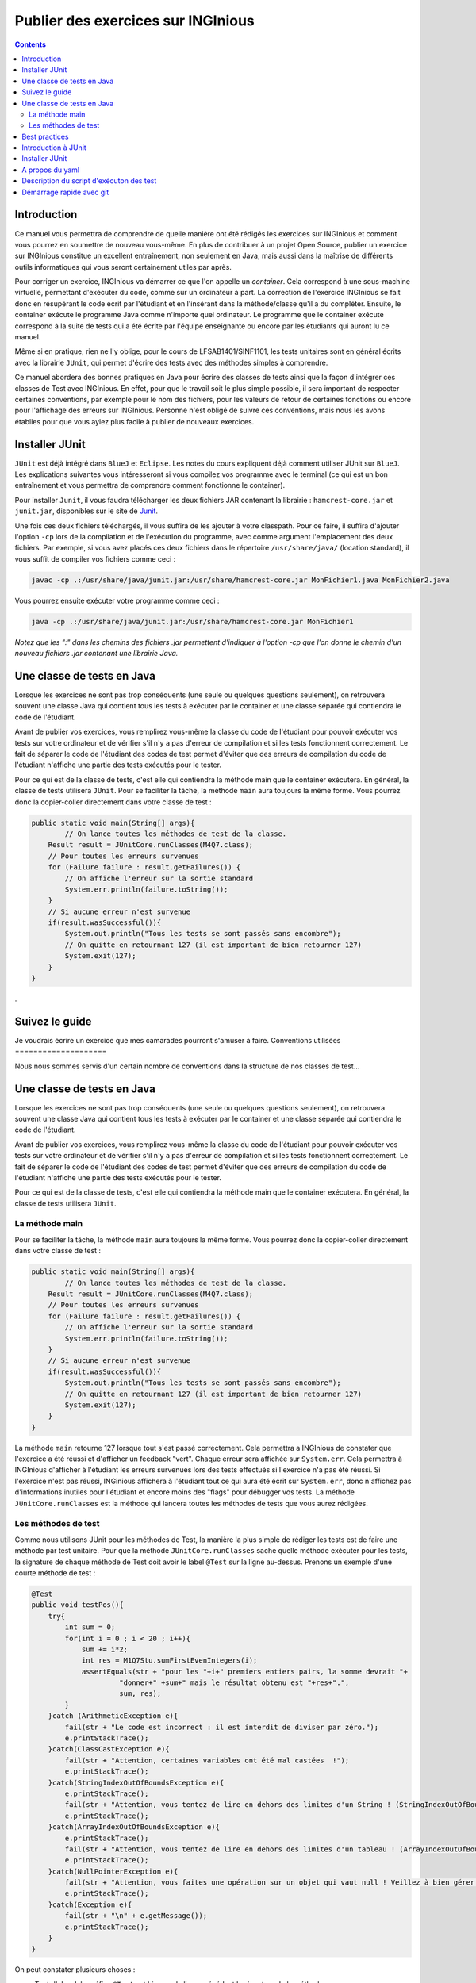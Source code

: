 ===================================
Publier des exercices sur INGInious
===================================

.. contents::
   :depth: 3
..

Introduction
============

Ce manuel vous permettra de comprendre de quelle manière ont été rédigés
les exercices sur INGInious et comment vous pourrez en soumettre de
nouveau vous-même. En plus de contribuer à un projet Open Source,
publier un exercice sur INGInious constitue un excellent entraînement,
non seulement en Java, mais aussi dans la maîtrise de différents outils
informatiques qui vous seront certainement utiles par après.

Pour corriger un exercice, INGInious va démarrer ce que l'on appelle un
*container*. Cela correspond à une sous-machine virtuelle, permettant
d'exécuter du code, comme sur un ordinateur à part. La correction de
l'exercice INGInious se fait donc en résupérant le code écrit par
l'étudiant et en l'insérant dans la méthode/classe qu'il a du compléter.
Ensuite, le container exécute le programme Java comme n'importe quel
ordinateur. Le programme que le container exécute correspond à la suite
de tests qui a été écrite par l'équipe enseignante ou encore par les
étudiants qui auront lu ce manuel.

Même si en pratique, rien ne l'y oblige, pour le cours de
LFSAB1401/SINF1101, les tests unitaires sont en général écrits avec la
librairie ``JUnit``, qui permet d'écrire des tests avec des méthodes
simples à comprendre.

Ce manuel abordera des bonnes pratiques en Java pour écrire des classes
de tests ainsi que la façon d'intégrer ces classes de Test avec
INGInious. En effet, pour que le travail soit le plus simple possible,
il sera important de respecter certaines conventions, par exemple pour
le nom des fichiers, pour les valeurs de retour de certaines fonctions
ou encore pour l'affichage des erreurs sur INGInious. Personne n'est
obligé de suivre ces conventions, mais nous les avons établies pour que
vous ayiez plus facile à publier de nouveaux exercices.

Installer JUnit
===============

``JUnit`` est déjà intégré dans ``BlueJ`` et ``Eclipse``. Les notes du
cours expliquent déjà comment utiliser JUnit sur ``BlueJ``. Les
explications suivantes vous intéresseront si vous compilez vos programme
avec le terminal (ce qui est un bon entraînement et vous permettra de
comprendre comment fonctionne le container).

Pour installer ``Junit``, il vous faudra télécharger les deux fichiers
JAR contenant la librairie : ``hamcrest-core.jar`` et ``junit.jar``,
disponibles sur le site de
`Junit <https://github.com/junit-team/junit/wiki/Download-and-Install>`__.

Une fois ces deux fichiers téléchargés, il vous suffira de les ajouter à
votre classpath. Pour ce faire, il suffira d'ajouter l'option ``-cp``
lors de la compilation et de l'exécution du programme, avec comme
argument l'emplacement des deux fichiers. Par exemple, si vous avez
placés ces deux fichiers dans le répertoire ``/usr/share/java/``
(location standard), il vous suffit de compiler vos fichiers comme ceci
:

.. code:: bash

    javac -cp .:/usr/share/java/junit.jar:/usr/share/hamcrest-core.jar MonFichier1.java MonFichier2.java

Vous pourrez ensuite exécuter votre programme comme ceci :

.. code:: bash

    java -cp .:/usr/share/java/junit.jar:/usr/share/hamcrest-core.jar MonFichier1

*Notez que les ":" dans les chemins des fichiers .jar permettent
d'indiquer à l'option -cp que l'on donne le chemin d'un nouveau fichiers
.jar contenant une librairie Java.*

Une classe de tests en Java
===========================

Lorsque les exercices ne sont pas trop conséquents (une seule ou
quelques questions seulement), on retrouvera souvent une classe Java qui
contient tous les tests à exécuter par le container et une classe
séparée qui contiendra le code de l'étudiant.

Avant de publier vos exercices, vous remplirez vous-même la classe du
code de l'étudiant pour pouvoir exécuter vos tests sur votre ordinateur
et de vérifier s'il n'y a pas d'erreur de compilation et si les tests
fonctionnent correctement. Le fait de séparer le code de l'étudiant des
codes de test permet d'éviter que des erreurs de compilation du code de
l'étudiant n'affiche une partie des tests exécutés pour le tester.

Pour ce qui est de la classe de tests, c'est elle qui contiendra la
méthode main que le container exécutera. En général, la classe de tests
utilisera ``JUnit``. Pour se faciliter la tâche, la méthode ``main``
aura toujours la même forme. Vous pourrez donc la copier-coller
directement dans votre classe de test :

.. code:: java

    public static void main(String[] args){
            // On lance toutes les méthodes de test de la classe.
        Result result = JUnitCore.runClasses(M4Q7.class);
        // Pour toutes les erreurs survenues
        for (Failure failure : result.getFailures()) {
            // On affiche l'erreur sur la sortie standard
            System.err.println(failure.toString());
        }
        // Si aucune erreur n'est survenue
        if(result.wasSuccessful()){
            System.out.println("Tous les tests se sont passés sans encombre");
            // On quitte en retournant 127 (il est important de bien retourner 127) 
            System.exit(127);
        }
    }

.

Suivez le guide
===============

Je voudrais écrire un exercice que mes camarades pourront s'amuser à
faire. Conventions utilisées ====================

Nous nous sommes servis d'un certain nombre de conventions dans la
structure de nos classes de test...

Une classe de tests en Java
===========================

Lorsque les exercices ne sont pas trop conséquents (une seule ou
quelques questions seulement), on retrouvera souvent une classe Java qui
contient tous les tests à exécuter par le container et une classe
séparée qui contiendra le code de l'étudiant.

Avant de publier vos exercices, vous remplirez vous-même la classe du
code de l'étudiant pour pouvoir exécuter vos tests sur votre ordinateur
et de vérifier s'il n'y a pas d'erreur de compilation et si les tests
fonctionnent correctement. Le fait de séparer le code de l'étudiant des
codes de test permet d'éviter que des erreurs de compilation du code de
l'étudiant n'affiche une partie des tests exécutés pour le tester.

Pour ce qui est de la classe de tests, c'est elle qui contiendra la
méthode main que le container exécutera. En général, la classe de tests
utilisera ``JUnit``.

La méthode main
---------------

Pour se faciliter la tâche, la méthode ``main`` aura toujours la même
forme. Vous pourrez donc la copier-coller directement dans votre classe
de test :

.. code:: java

    public static void main(String[] args){
            // On lance toutes les méthodes de test de la classe.
        Result result = JUnitCore.runClasses(M4Q7.class);
        // Pour toutes les erreurs survenues
        for (Failure failure : result.getFailures()) {
            // On affiche l'erreur sur la sortie standard
            System.err.println(failure.toString());
        }
        // Si aucune erreur n'est survenue
        if(result.wasSuccessful()){
            System.out.println("Tous les tests se sont passés sans encombre");
            // On quitte en retournant 127 (il est important de bien retourner 127) 
            System.exit(127);
        }
    }

La méthode ``main`` retourne 127 lorsque tout s'est passé correctement.
Cela permettra a INGInious de constater que l'exercice a été réussi et
d'afficher un feedback "vert". Chaque erreur sera affichée sur
``System.err``. Cela permettra à INGInious d'afficher à l'étudiant les
erreurs survenues lors des tests effectués si l'exercice n'a pas été
réussi. Si l'exercice n'est pas réussi, INGinious affichera à l'étudiant
tout ce qui aura été écrit sur ``System.err``, donc n'affichez pas
d'informations inutiles pour l'étudiant et encore moins des "flags" pour
débugger vos tests. La méthode ``JUnitCore.runClasses`` est la méthode
qui lancera toutes les méthodes de tests que vous aurez rédigées.

Les méthodes de test
--------------------

Comme nous utilisons JUnit pour les méthodes de Test, la manière la plus
simple de rédiger les tests est de faire une méthode par test unitaire.
Pour que la méthode ``JUnitCore.runClasses`` sache quelle méthode
exécuter pour les tests, la signature de chaque méthode de Test doit
avoir le label ``@Test`` sur la ligne au-dessus. Prenons un exemple
d'une courte méthode de test :

.. code:: java

    @Test
    public void testPos(){
        try{
            int sum = 0;
            for(int i = 0 ; i < 20 ; i++){
                sum += i*2;
                int res = M1Q7Stu.sumFirstEvenIntegers(i);
                assertEquals(str + "pour les "+i+" premiers entiers pairs, la somme devrait "+ 
                         "donner+" +sum+" mais le résultat obtenu est "+res+".",
                         sum, res);
            }
        }catch (ArithmeticException e){
            fail(str + "Le code est incorrect : il est interdit de diviser par zéro.");
            e.printStackTrace();
        }catch(ClassCastException e){
            fail(str + "Attention, certaines variables ont été mal castées  !");
            e.printStackTrace();
        }catch(StringIndexOutOfBoundsException e){
            e.printStackTrace();
            fail(str + "Attention, vous tentez de lire en dehors des limites d'un String ! (StringIndexOutOfBoundsException)");
            e.printStackTrace();
        }catch(ArrayIndexOutOfBoundsException e){
            e.printStackTrace();
            fail(str + "Attention, vous tentez de lire en dehors des limites d'un tableau ! (ArrayIndexOutOfBoundsException)");
            e.printStackTrace();
        }catch(NullPointerException e){
            fail(str + "Attention, vous faites une opération sur un objet qui vaut null ! Veillez à bien gérer ce cas.");
            e.printStackTrace();
        }catch(Exception e){
            fail(str + "\n" + e.getMessage());
            e.printStackTrace();
        }
    }

On peut constater plusieurs choses :

-  Tout d'abord, le préfixe ``@Test`` est bien sur la ligne précédant la
   signature de la méthode.
-  Ensuite, la méthode est de type ``void`` et ne prend aucun argument.
-  Finalement, la méthode n'est pas ``static``.

Toutes les méthodes de test devront avoir ces caractéristiques.

.

Best practices
==============

Un certain nombre de bonnes pratiques sont importantes... Utilisation de
JUnit ====================

Introduction à JUnit
====================

JUnit est ...

Installer JUnit
===============

``JUnit`` est déjà intégré dans ``BlueJ`` et ``Eclipse``. Les notes du
cours expliquent déjà comment utiliser JUnit sur ``BlueJ``. Les
explications suivantes vous intéresseront si vous compilez vos programme
avec le terminal (ce qui est un bon entraînement et vous permettra de
comprendre comment fonctionne le container).

Pour installer ``Junit``, il vous faudra télécharger les deux fichiers
JAR contenant la librairie : ``hamcrest-core.jar`` et ``junit.jar``,
disponibles sur le site de
`Junit <https://github.com/junit-team/junit/wiki/Download-and-Install>`__.

Une fois ces deux fichiers téléchargés, il vous suffira de les ajouter à
votre classpath. Pour ce faire, il suffira d'ajouter l'option ``-cp``
lors de la compilation et de l'exécution du programme, avec comme
argument l'emplacement des deux fichiers. Par exemple, si vous avez
placés ces deux fichiers dans le répertoire ``/usr/share/java/``
(location standard), il vous suffit de compiler vos fichiers comme ceci
:

.. code:: bash

    javac -cp .:/usr/share/java/junit.jar:/usr/share/hamcrest-core.jar MonFichier1.java MonFichier2.java

Vous pourrez ensuite exécuter votre programme comme ceci :

.. code:: bash

    java -cp .:/usr/share/java/junit.jar:/usr/share/hamcrest-core.jar MonFichier1

*Notez que les ":" dans les chemins des fichiers .jar permettent
d'indiquer à l'option -cp que l'on donne le chemin d'un nouveau fichiers
.jar contenant une librairie Java.*

.

A propos du yaml
================

.

Description du script d'exécuton des test
=========================================

Nous vous fournissions un script qui ... .

Démarrage rapide avec git
=========================

Avec très peu de commandes il est déjà possible de ...
